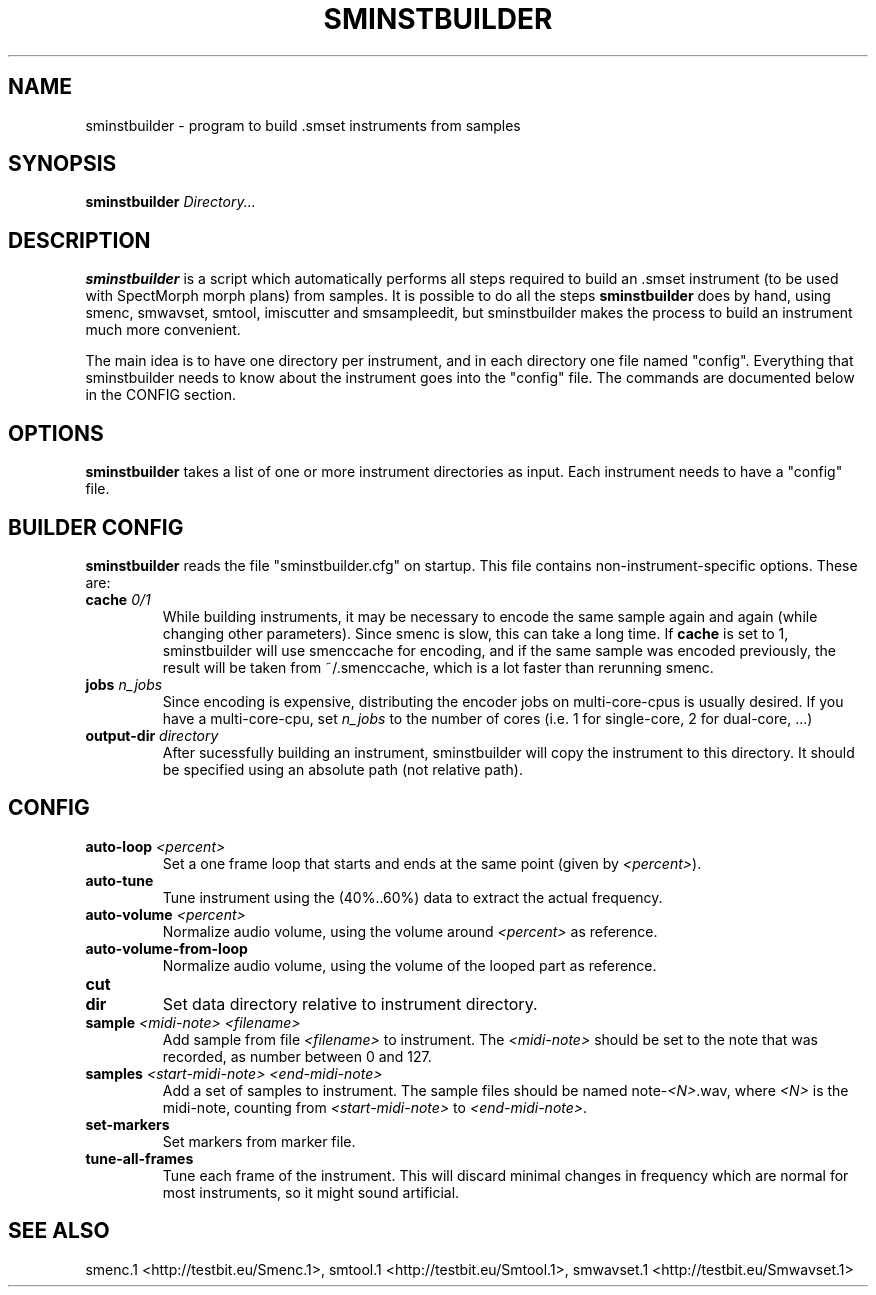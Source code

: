 .TH "SMINSTBUILDER" "1" "2011\-08\-05" "Revision 601" "sminstbuilder Manual Page"

.SH NAME

sminstbuilder - program to build .smset instruments from samples

.SH SYNOPSIS

\fBsminstbuilder\fR \fIDirectory...\fR

.SH DESCRIPTION

\fBsminstbuilder\fR is a script which automatically performs all steps required to build an .smset instrument (to be used with SpectMorph morph plans) from samples. It is possible to do all the steps \fBsminstbuilder\fR does by hand, using smenc, smwavset, smtool, imiscutter and smsampleedit, but sminstbuilder makes the process to build an instrument much more convenient.

The main idea is to have one directory per instrument, and in each directory one file named "config". Everything that sminstbuilder needs to know about the instrument goes into the "config" file. The commands are documented below in the CONFIG section.

.SH OPTIONS

\fBsminstbuilder\fR takes a list of one or more instrument directories as input. Each instrument needs to have a "config" file.

.SH BUILDER CONFIG

\fBsminstbuilder\fR reads the file "sminstbuilder.cfg" on startup. This file contains non-instrument-specific options. These are:
.TP
\fBcache\fR \fI0/1\fR
While building instruments, it may be necessary to encode the same sample again and again (while changing other parameters). Since smenc is slow, this can take a long time. If \fBcache\fR is set to 1, sminstbuilder will use smenccache for encoding, and if the same sample was encoded previously, the result will be taken from ~/.smenccache, which is a lot faster than rerunning smenc.
.PP
.TP
\fBjobs\fR \fIn_jobs\fR
Since encoding is expensive, distributing the encoder jobs on multi-core-cpus is usually desired. If you have a multi-core-cpu, set \fIn_jobs\fR to the number of cores (i.e. 1 for single-core, 2 for dual-core, ...)
.PP
.TP
\fBoutput-dir\fR \fIdirectory\fR
After sucessfully building an instrument, sminstbuilder will copy the instrument to this directory. It should be specified using an absolute path (not relative path).
.PP

.SH CONFIG
.TP
\fBauto-loop\fR \fI<percent>\fR
Set a one frame loop that starts and ends at the same point (given by \fI<percent>\fR).
.PP
.TP
\fBauto-tune\fR
Tune instrument using the (40%..60%) data to extract the actual frequency.
.PP
.TP
\fBauto-volume\fR \fI<percent>\fR
Normalize audio volume, using the volume around \fI<percent>\fR as reference.
.PP
.TP
\fBauto-volume-from-loop\fR
Normalize audio volume, using the volume of the looped part as reference.
.PP
.TP
\fBcut\fR
.PP
.TP
\fBdir\fR
Set data directory relative to instrument directory.
.PP
.TP
\fBsample\fR \fI<midi-note>\fR \fI<filename>\fR
Add sample from file \fI<filename>\fR to instrument. The \fI<midi-note>\fR should be set to the note that was recorded, as number between 0 and 127.
.PP
.TP
\fBsamples\fR \fI<start-midi-note>\fR \fI<end-midi-note>\fR
Add a set of samples to instrument. The sample files should be named note-\fI<N>\fR.wav, where \fI<N>\fR is the midi-note, counting from \fI<start-midi-note>\fR to \fI<end-midi-note>\fR.
.PP
.TP
\fBset-markers\fR
Set markers from marker file.
.PP
.TP
\fBtune-all-frames\fR
Tune each frame of the instrument. This will discard minimal changes in frequency which are normal for most instruments, so it might sound artificial.
.PP

.SH SEE ALSO

smenc.1 <http://testbit.eu/Smenc.1>,
smtool.1 <http://testbit.eu/Smtool.1>,
smwavset.1 <http://testbit.eu/Smwavset.1>

